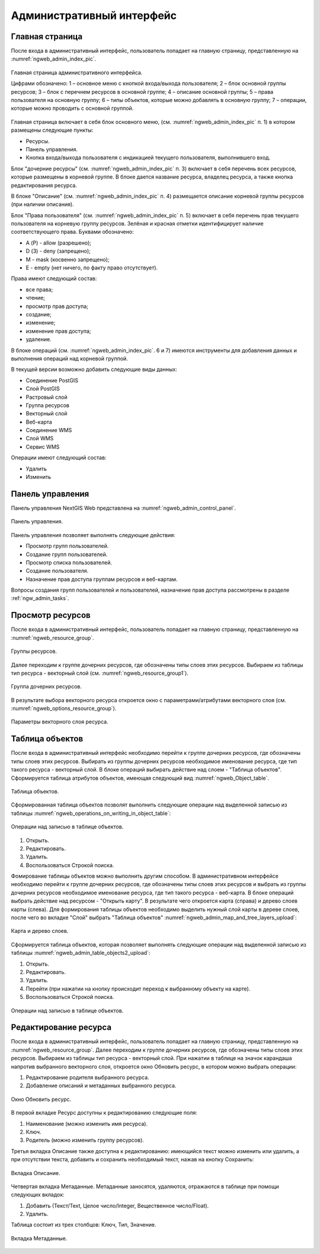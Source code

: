 .. sectionauthor:: Артём Светлов <artem.svetlov@nextgis.ru>

.. _ngw_admin_interface:

Административный интерфейс
================================

Главная страница
--------------------------------


После входа в административный интерфейс, пользователь попадает на главную 
страницу, представленную на :numref:`ngweb_admin_index_pic`.


.. figure:: _static/admin_index.png
   :name: ngweb_admin_index_pic
   :align: center
   :width: 16cm

   Главная страница административного интерфейса.

   Цифрами обозначено: 
   1 – основное меню с кнопкой входа/выхода пользователя; 
   2 – блок основной группы ресурсов; 
   3 – блок с перечнем ресурсов в основной группе; 
   4 – описание основной группы; 
   5 – права пользователя на основную группу; 
   6 – типы объектов, которые можно добавлять в основную группу; 
   7 – операции, которые можно проводить с основной группой.	

Главная страница включает в себя блок основного меню, 
(см. :numref:`ngweb_admin_index_pic` п. 1) в котором размещены следующие пункты:

* Ресурсы.
* Панель управления.
* Кнопка входа/выхода пользователя с индикацией текущего пользователя, 
  выполнившего вход.

Блок "дочерние ресурсы" (см. :numref:`ngweb_admin_index_pic` п. 3) включает в себя 
перечень всех ресурсов, которые размещены в корневой группе. В блоке дается 
название ресурса, владелец ресурса, а также кнопка редактирования ресурса.

В блоке "Описание" (см. :numref:`ngweb_admin_index_pic` п. 4) размещается описание 
корневой группы ресурсов (при наличии описания).

Блок "Права пользователя" (см. :numref:`ngweb_admin_index_pic` п. 5) включает в себя 
перечень прав текущего пользователя на корневую группу ресурсов. Зелёная и красная отметки 
идентифицирует наличие соответствующего права. Буквами обозначено: 

* A (Р) - allow (разрешено);
* D (З) - deny (запрещено);
* M - mask (косвенно запрещено);
* E - empty (нет ничего, по факту право отсутствует).

Права имеют следующий состав:

* все права;
* чтение;
* просмотр прав доступа;
* создание;
* изменение;
* изменение прав доступа;
* удаление.

В блоке операций (см. :numref:`ngweb_admin_index_pic`. 6 и 7) имеются инструменты для 
добавления данных и выполнения операций над корневой группой.

В текущей версии возможно добавить следующие виды данных:

* Соединение PostGIS
* Слой PostGIS
* Растровый слой
* Группа ресурсов
* Векторный слой
* Веб-карта
* Соединение WMS
* Cлой WMS
* Сервис WMS

Операции имеют следующий состав: 

* Удалить
* Изменить 

Панель управления
--------------------------------

Панель управления NextGIS Web представлена на :numref:`ngweb_admin_control_panel`.

.. figure:: _static/admin_control_panel.png
   :name: ngweb_admin_control_panel
   :align: center
   :width: 16cm

   Панель управления.

Панель управления позволяет выполнять следующие действия:

* Просмотр групп пользователей.
* Создание групп пользователей.
* Просмотр списка пользователей.
* Создание пользователя.
* Назначение прав доступа группам ресурсов и веб-картам.

Вопросы создания групп пользователей и пользователей, назначение прав доступа 
рассмотрены в разделе :ref:`ngw_admin_tasks`.

Просмотр ресурсов
------------------

После входа в административный интерфейс, пользователь попадает на главную 
страницу, представленную на :numref:`ngweb_resource_group`.

.. figure:: _static/resource_group.png
   :name: ngweb_resource_group
   :align: center
   :width: 16cm

   Группы ресурсов. 

Далее переходим к группе дочерних ресурсов, где обозначены типы слоев этих ресурсов.
Выбираем из таблицы тип ресурса - векторный слой (см. :numref:`ngweb_resource_group1`).

.. figure:: _static/resource_group1.png
   :name: ngweb_resource_group1
   :align: center
   :width: 16cm

   Группа дочерних ресурсов.


В результате выбора векторного ресурса откроется окно с параметрами/атрибутами 
векторного слоя (см. :numref:`ngweb_options_resource_group`).

.. figure:: _static/options_resource_group.png
   :name: ngweb_options_resource_group
   :align: center
   :width: 16cm
 
   Параметры векторного слоя ресурса.

.. _ngw_feature_table:

Таблица объектов
-----------------

После входа в административный интерфейс необходимо перейти к группе дочерних ресурсов, 
где обозначены типы слоев этих ресурсов. Выбирать из группы дочерних ресурсов необходимое 
именование ресурса, где тип такого ресурса - векторный слой. В блоке операций выбирать 
действие над слоем - "Таблица объектов". Cформируется таблица атрибутов объектов, 
имеющая следующий вид :numref:`ngweb_Object_table`.

.. figure:: _static/ngweb_Object_table.png
   :name: ngweb_Object_table
   :align: center
   :width: 16cm

   Таблица объектов. 

Сформированная таблица объектов позволят выполнить следующие операции 
над выделенной записью из таблицы :numref:`ngweb_operations_on_writing_in_object_table`:

.. figure:: _static/ngweb_operations_on_writing_in_object_table.png
   :name: ngweb_operations_on_writing_in_object_table
   :align: center
   :width: 16cm

   Операции над записью в таблице объектов.

1. Открыть.
2. Редактировать.
3. Удалить.
4. Воспользоваться Строкой поиска.

Фомирование таблицы объектов можно выполнить другим способом. В административном 
интерфейсе необходимо перейти к группе дочерних ресурсов, где обозначены типы слоев
этих ресурсов и выбрать из группы дочерних ресурсов необходимое именование ресурса, 
где тип такого ресурса - веб-карта. В блоке операций выбрать действие над ресурсом - "Открыть карту".
В результате чего откроется карта (справа) и дерево слоев карты (слева). Для формирования 
таблицы объектов необходимо выделить нужный слой карты в дереве слоев, после чего 
во вкладке "Слой" выбрать "Таблица объектов" :numref:`ngweb_admin_map_and_tree_layers_upload`:

.. figure:: _static/map_and_tree_layers.png
   :name: ngweb_admin_map_and_tree_layers_upload
   :align: center
   :width: 16cm

   Карта и дерево слоев.
 
Cформируется таблица объектов, которая позволяет выполнять следующие операции 
над выделенной записью из таблицы :numref:`ngweb_admin_table_objects2_upload`:

1. Открыть.
2. Редактировать.
3. Удалить.
4. Перейти (при нажатии на кнопку происходит переход к выбранному объекту на карте).
5. Воспользоваться Строкой поиска.
 
.. figure:: _static/ngweb_operations_on_writing_in_object_table2.png
   :name: ngweb_admin_table_objects2_upload
   :align: center
   :width: 16cm

   Операции над записью в таблице объектов.

Редактирование ресурса
-----------------------

После входа в административный интерфейс, пользователь попадает на главную 
страницу, представленную на :numref:`ngweb_resource_group`. Далее переходим к группе 
дочерних ресурсов, где обозначены типы слоев этих ресурсов. Выбираем из таблицы 
тип ресурса - векторный слой. При нажатии в таблице на значок карандаша напротив выбранного 
векторного слоя, откроется окно Обновить ресурс, в котором можно выбрать операции: 

1. Редактирование родителя выбранного ресурса.
2. Добавление описаний и метаданных выбранного ресурса.

.. figure:: _static/ngw_window_update_resource1.png
   :name: ngw_window_update_resource1
   :align: center
   :width: 16cm

   Окно Обновить ресурс.

В первой вкладке Ресурс доступны к редактированию следующие поля:

1. Наименование (можно изменить имя ресурса).
2. Ключ.
3. Родитель (можно изменить группу ресурсов).
 
Третья вкладка Описание также доступна к редактированию: имеющийся текст можно изменить 
или удалить, а при отсутствии текста, добавить и сохранить необходимый текст, нажав 
на кнопку Сохранить:  

.. figure:: _static/ngw_description_window.png
   :name: ngw_description_window
   :align: center
   :width: 16cm
  
   Вкладка Описание.

Четвертая вкладка Метаданные. Метаданные заносятся, удаляются, отражаются в таблице 
при помощи следующих вкладок:

1. Добавить (Текст/Text, Целое число/Integer, Вещественное число/Float).
2. Удалить.  

Таблица состоит из трех столбцов: Ключ, Тип, Значение.

 
.. figure:: _static/ngw_metadata_tab.png
   :name: ngw_metadata_tab
   :align: center
   :width: 16cm

   Вкладка Метаданные.


